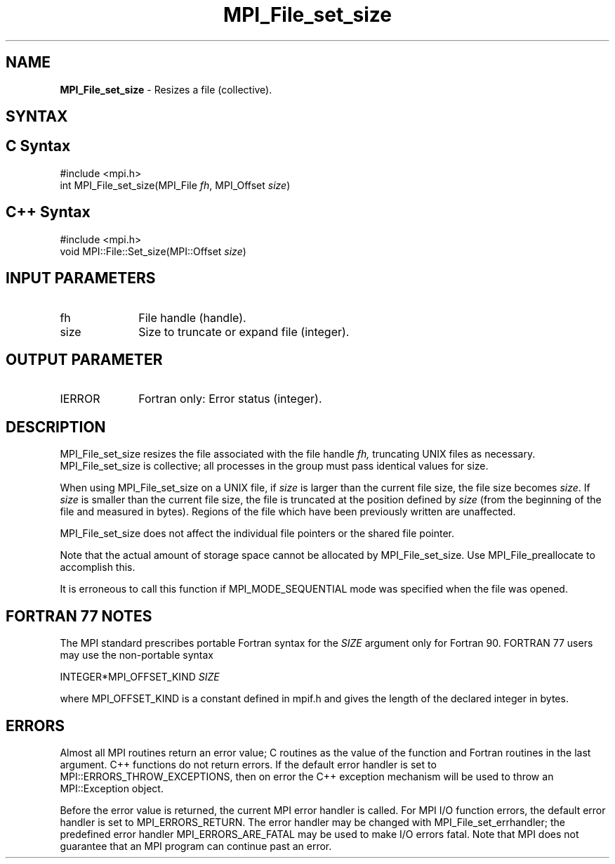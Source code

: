 .\" -*- nroff -*-
.\" Copyright 2010 Cisco Systems, Inc.  All rights reserved.
.\" Copyright 2006-2008 Sun Microsystems, Inc.
.\" Copyright (c) 1996 Thinking Machines Corporation
.\" Copyright 2015-2016 Research Organization for Information Science
.\"                     and Technology (RIST). All rights reserved.
.\" $COPYRIGHT$
.TH MPI_File_set_size 3 "Aug 22, 2018" "3.1.2" "Open MPI"
.SH NAME
\fBMPI_File_set_size\fP \- Resizes a file (collective).

.SH SYNTAX
.ft R
.nf
.SH C Syntax
.nf
#include <mpi.h>
int MPI_File_set_size(MPI_File \fIfh\fP, MPI_Offset \fIsize\fP)

.fi
.SH C++ Syntax
.nf
#include <mpi.h>
void MPI::File::Set_size(MPI::Offset \fIsize\fP)

.fi
.SH INPUT PARAMETERS
.ft R
.TP 1i
fh
File handle (handle).
.TP 1i
size
Size to truncate or expand file (integer).

.SH OUTPUT PARAMETER
.ft R
.TP 1i
IERROR
Fortran only: Error status (integer).

.SH DESCRIPTION
.ft R
MPI_File_set_size resizes the file associated with the file handle
.I fh,
truncating UNIX files as necessary. MPI_File_set_size is collective; all
processes in the group must pass identical values for size.
.sp
When using MPI_File_set_size on a UNIX file, if \fIsize\fP is larger than the current file size, the file size becomes \fIsize\fP. If \fIsize\fP is smaller than the current file size, the file is truncated at the position defined by \fIsize\fP (from the beginning of the file and measured in bytes). Regions of the file which have been previously written are unaffected.
.sp
MPI_File_set_size does not affect the individual file pointers or the
shared file pointer.
.sp
Note that the actual amount of storage space cannot be allocated by MPI_File_set_size. Use MPI_File_preallocate to accomplish this.
.sp
It is erroneous to call this function if MPI_MODE_SEQUENTIAL mode was specified when the file was opened.

.SH FORTRAN 77 NOTES
.ft R
The MPI standard prescribes portable Fortran syntax for
the \fISIZE\fP argument only for Fortran 90.  FORTRAN 77
users may use the non-portable syntax
.sp
.nf
     INTEGER*MPI_OFFSET_KIND \fISIZE\fP
.fi
.sp
where MPI_OFFSET_KIND is a constant defined in mpif.h
and gives the length of the declared integer in bytes.

.SH ERRORS
Almost all MPI routines return an error value; C routines as the value of the function and Fortran routines in the last argument. C++ functions do not return errors. If the default error handler is set to MPI::ERRORS_THROW_EXCEPTIONS, then on error the C++ exception mechanism will be used to throw an MPI::Exception object.
.sp
Before the error value is returned, the current MPI error handler is
called. For MPI I/O function errors, the default error handler is set to MPI_ERRORS_RETURN. The error handler may be changed with MPI_File_set_errhandler; the predefined error handler MPI_ERRORS_ARE_FATAL may be used to make I/O errors fatal. Note that MPI does not guarantee that an MPI program can continue past an error.


